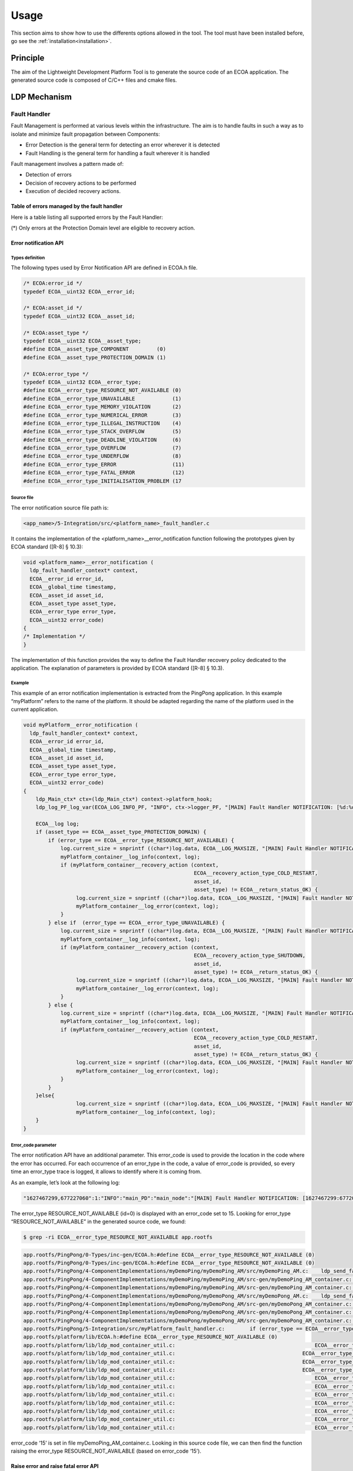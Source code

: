 .. Copyright 2023 Dassault Aviation
.. MIT License (see LICENSE.txt)

.. _usage:

*****
Usage
*****

This section aims to show how to use the differents options allowed in the tool. The tool must have been installed before, go see the
:ref:`installation<installation>`.

Principle
#########

The aim of the Lightweight Development Platform Tool is to generate the source code of an ECOA application.
The generated source code is composed of C/C++ files and cmake files.

LDP Mechanism
#############

Fault Handler
*************

Fault Management is performed at various levels within the infrastructure. The aim is to handle faults in such a way as to isolate and minimize fault propagation between Components:

* Error Detection is the general term for detecting an error wherever it is detected
* Fault Handling is the general term for handling a fault wherever it is handled

Fault management involves a pattern made of:

* Detection of errors
* Decision of recovery actions to be performed
* Execution of decided recovery actions.

Table of errors managed by the fault handler
============================================

Here is a table listing all supported errors by the Fault Handler:

.. image:: fault-handler-errors.png
  :width: 800
  :alt: Fault Handler errors

(*) Only errors at the Protection Domain level are eligible to recovery action.

Error notification API
======================

Types definition
----------------

The following types used by Error Notification API are defined in ECOA.h file.

.. code-block:: c

    /* ECOA:error_id */
    typedef ECOA__uint32 ECOA__error_id;

    /* ECOA:asset_id */
    typedef ECOA__uint32 ECOA__asset_id;

    /* ECOA:asset_type */
    typedef ECOA__uint32 ECOA__asset_type;
    #define ECOA__asset_type_COMPONENT         (0)
    #define ECOA__asset_type_PROTECTION_DOMAIN (1)

    /* ECOA:error_type */
    typedef ECOA__uint32 ECOA__error_type;
    #define ECOA__error_type_RESOURCE_NOT_AVAILABLE (0)
    #define ECOA__error_type_UNAVAILABLE            (1)
    #define ECOA__error_type_MEMORY_VIOLATION       (2)
    #define ECOA__error_type_NUMERICAL_ERROR        (3)
    #define ECOA__error_type_ILLEGAL_INSTRUCTION    (4)
    #define ECOA__error_type_STACK_OVERFLOW         (5)
    #define ECOA__error_type_DEADLINE_VIOLATION     (6)
    #define ECOA__error_type_OVERFLOW               (7)
    #define ECOA__error_type_UNDERFLOW              (8)
    #define ECOA__error_type_ERROR                  (11)
    #define ECOA__error_type_FATAL_ERROR            (12)
    #define ECOA__error_type_INITIALISATION_PROBLEM (17

Source file
-----------

The error notification source file path is:

.. code-block:: bash

    <app_name>/5-Integration/src/<platform_name>_fault_handler.c

It contains the implementation of the <platform_name>__error_notification function following the prototypes given by ECOA standard ([R-8] § 10.3):

.. code-block:: c

    void <platform_name>__error_notification (
      ldp_fault_handler_context* context,
      ECOA__error_id error_id,
      ECOA__global_time timestamp,
      ECOA__asset_id asset_id,
      ECOA__asset_type asset_type,
      ECOA__error_type error_type,
      ECOA__uint32 error_code)
    {
    /* Implementation */
    }

The implementation of this function provides the way to define the Fault Handler recovery policy dedicated to the application.
The explanation of parameters is provided by ECOA standard ([R-8] § 10.3).

Example
-------

This example of an error notification implementation is extracted from the PingPong application.
In this example “myPlatform” refers to the name of the platform. It should be adapted regarding the name of the platform used in the current application.

.. code-block:: c

    void myPlatform__error_notification (
      ldp_fault_handler_context* context,
      ECOA__error_id error_id,
      ECOA__global_time timestamp,
      ECOA__asset_id asset_id,
      ECOA__asset_type asset_type,
      ECOA__error_type error_type,
      ECOA__uint32 error_code)
    {
        ldp_Main_ctx* ctx=(ldp_Main_ctx*) context->platform_hook;
        ldp_log_PF_log_var(ECOA_LOG_INFO_PF, "INFO", ctx->logger_PF, "[MAIN] Fault Handler NOTIFICATION: [%d:%d] error_id=%d asset_id=%d asset_type=%d error_type=%d error_code=%d", timestamp.seconds, timestamp.nanoseconds,error_id, asset_id, asset_type, error_type, error_code);

        ECOA__log log;
        if (asset_type == ECOA__asset_type_PROTECTION_DOMAIN) {
            if (error_type == ECOA__error_type_RESOURCE_NOT_AVAILABLE) {
                log.current_size = snprintf ((char*)log.data, ECOA__LOG_MAXSIZE, "[MAIN] Fault Handler NOTIFICATION: RESOURCE_NOT_AVAILABLE error received for PD=%d ...", asset_id);
                myPlatform_container__log_info(context, log);
                if (myPlatform_container__recovery_action (context,
                                                           ECOA__recovery_action_type_COLD_RESTART,
                                                           asset_id,
                                                           asset_type) != ECOA__return_status_OK) {
                     log.current_size = snprintf ((char*)log.data, ECOA__LOG_MAXSIZE, "[MAIN] Fault Handler NOTIFICATION: failed to restart PD=%d ...", asset_id);
                     myPlatform_container__log_error(context, log);
                }
            } else if  (error_type == ECOA__error_type_UNAVAILABLE) {
                log.current_size = snprintf ((char*)log.data, ECOA__LOG_MAXSIZE, "[MAIN] Fault Handler NOTIFICATION: UNAVAILABLE error received for PD=%d ...", asset_id);
                myPlatform_container__log_info(context, log);
                if (myPlatform_container__recovery_action (context,
                                                           ECOA__recovery_action_type_SHUTDOWN,
                                                           asset_id,
                                                           asset_type) != ECOA__return_status_OK) {
                     log.current_size = snprintf ((char*)log.data, ECOA__LOG_MAXSIZE, "[MAIN] Fault Handler NOTIFICATION: failed to shutdown PD=%d ...", asset_id);
                     myPlatform_container__log_error(context, log);
                }
            } else {
                log.current_size = snprintf ((char*)log.data, ECOA__LOG_MAXSIZE, "[MAIN] Fault Handler NOTIFICATION: signal error received for PD=%d ...", asset_id);
                myPlatform_container__log_info(context, log);
                if (myPlatform_container__recovery_action (context,
                                                           ECOA__recovery_action_type_COLD_RESTART,
                                                           asset_id,
                                                           asset_type) != ECOA__return_status_OK) {
                     log.current_size = snprintf ((char*)log.data, ECOA__LOG_MAXSIZE, "[MAIN] Fault Handler NOTIFICATION: failed to restart  PD=%d ...", asset_id);
                     myPlatform_container__log_error(context, log);
                }
            }
        }else{
                     log.current_size = snprintf ((char*)log.data, ECOA__LOG_MAXSIZE, "[MAIN] Fault Handler NOTIFICATION: error '%d' received for MOD_ID=%d ...", error_type, asset_id);
                     myPlatform_container__log_info(context, log);
        }
    }

Error_code parameter
--------------------

The error notification API have an additional parameter. This error_code is used to provide the location in the code where the error has occurred.
For each occurrence of an error_type in the code, a value of error_code is provided, so every time an error_type trace is logged, it allows to identify where it is coming from.

As an example, let’s look at the following log:

.. code-block:: bash

    "1627467299,677227060":1:"INFO":"main_PD":"main_node":"[MAIN] Fault Handler NOTIFICATION: [1627467299:677207363] error_id=0 asset_id=2 asset_type=0 error_type=0 error_code=15"

The error_type RESOURCE_NOT_AVAILABLE (id=0) is displayed with an error_code set to 15.
Looking for error_type “RESOURCE_NOT_AVAILABLE” in the generated source code, we found:

.. code-block:: bash

    $ grep -ri ECOA__error_type_RESOURCE_NOT_AVAILABLE app.rootfs

.. code-block:: bash

    app.rootfs/PingPong/0-Types/inc-gen/ECOA.h:#define ECOA__error_type_RESOURCE_NOT_AVAILABLE (0)
    app.rootfs/PingPong/0-Types/inc-gen/ECOA.h:#define ECOA__error_type_RESOURCE_NOT_AVAILABLE (0)
    app.rootfs/PingPong/4-ComponentImplementations/myDemoPing/myDemoPing_AM/src/myDemoPing_AM.c:    ldp_send_fault_error_to_father(demoPing_ctx, getpid(), ECOA__asset_type_PROTECTION_DOMAIN, ECOA__error_type_RESOURCE_NOT_AVAILABLE, 0);
    app.rootfs/PingPong/4-ComponentImplementations/myDemoPing/myDemoPing_AM/src-gen/myDemoPing_AM_container.c:                                    ECOA__error_type_RESOURCE_NOT_AVAILABLE, 15);
    app.rootfs/PingPong/4-ComponentImplementations/myDemoPing/myDemoPing_AM/src-gen/myDemoPing_AM_container.c:                                    ECOA__error_type_RESOURCE_NOT_AVAILABLE, 16);
    app.rootfs/PingPong/4-ComponentImplementations/myDemoPong/myDemoPong_AM/src/myDemoPong_AM.c:    ldp_send_fault_error_to_father(demoPong_ctx, getpid(), ECOA__asset_type_PROTECTION_DOMAIN, ECOA__error_type_RESOURCE_NOT_AVAILABLE, 0);
    app.rootfs/PingPong/4-ComponentImplementations/myDemoPong/myDemoPong_AM/src-gen/myDemoPong_AM_container.c:                                    ECOA__error_type_RESOURCE_NOT_AVAILABLE, 12);
    app.rootfs/PingPong/4-ComponentImplementations/myDemoPong/myDemoPong_AM/src-gen/myDemoPong_AM_container.c:                                    ECOA__error_type_RESOURCE_NOT_AVAILABLE, 13);
    app.rootfs/PingPong/4-ComponentImplementations/myDemoPong/myDemoPong_AM/src-gen/myDemoPong_AM_container.c:                                    ECOA__error_type_RESOURCE_NOT_AVAILABLE, 14);
    app.rootfs/PingPong/5-Integration/src/myPlatform_fault_handler.c:        if (error_type == ECOA__error_type_RESOURCE_NOT_AVAILABLE) {
    app.rootfs/platform/lib/ECOA.h:#define ECOA__error_type_RESOURCE_NOT_AVAILABLE (0)
    app.rootfs/platform/lib/ldp_mod_container_util.c:                                             ECOA__error_type_RESOURCE_NOT_AVAILABLE, 1);
    app.rootfs/platform/lib/ldp_mod_container_util.c:                                         ECOA__error_type_RESOURCE_NOT_AVAILABLE, 2);
    app.rootfs/platform/lib/ldp_mod_container_util.c:                                         ECOA__error_type_RESOURCE_NOT_AVAILABLE, 3);
    app.rootfs/platform/lib/ldp_mod_container_util.c:                                         ECOA__error_type_RESOURCE_NOT_AVAILABLE, 4);
    app.rootfs/platform/lib/ldp_mod_container_util.c:                                             ECOA__error_type_RESOURCE_NOT_AVAILABLE, 5);
    app.rootfs/platform/lib/ldp_mod_container_util.c:                                             ECOA__error_type_RESOURCE_NOT_AVAILABLE, 6);
    app.rootfs/platform/lib/ldp_mod_container_util.c:                                             ECOA__error_type_RESOURCE_NOT_AVAILABLE, 7);
    app.rootfs/platform/lib/ldp_mod_container_util.c:                                             ECOA__error_type_RESOURCE_NOT_AVAILABLE, 8);
    app.rootfs/platform/lib/ldp_mod_container_util.c:                                             ECOA__error_type_RESOURCE_NOT_AVAILABLE, 9);
    app.rootfs/platform/lib/ldp_mod_container_util.c:                                             ECOA__error_type_RESOURCE_NOT_AVAILABLE, 10);
    app.rootfs/platform/lib/ldp_mod_container_util.c:                                             ECOA__error_type_RESOURCE_NOT_AVAILABLE, 11);

error_code ‘15’ is set in file myDemoPing_AM_container.c.
Looking in this source code file, we can then find the function raising the error_type RESOURCE_NOT_AVAILABLE (based on error_code ‘15’).

Raise error and raise fatal error API
=====================================

These API are described by ECOA standard ([SPEC_ECOA_PART4] § 11.3).

It allows to raise error to the fault handler from the application.

Raise_Error
-----------

The following is a prototype definition for the operation:

.. code-block:: c

    void <module_impl_name>_container:raise_error(<context>,const ECOA:log log, ECOA:error_code error_code);

Raise_Fatal_Error
-----------------

The following is a prototype definition for the operation:

.. code-block:: c

    void <module_impl_name>_container:raise_fatal_error(<context>,const ECOA:log log, ECOA:error_code error_code);

The “module_impl_name” is the name of the module’s implementation.
The context is the module’s context.

Multi-nodes
***********

Activating multi-nodes
======================

The activation of multi-nodes is done by specifying different computing nodes for protection domains deployment. This is achieved by modifying the xx.deployment.xml in 5-Integration folder.

**demo.deployment.xml file example:**

.. code-block:: xml

    <deployment finalAssembly="demo" logicalSystem="logical_system"
    xmlns="http://www.ecoa.technology/deployment-2.0">

      <protectionDomain name="Ping_PD">
        <executeOn computingNode="machine0" computingPlatform="myPlatform"/>
        <deployedModuleInstance componentName="demoPing" moduleInstanceName="myDemoPing_AM_I"modulePriority="30"/>
        <deployedTriggerInstance componentName="demoPing" triggerInstanceName="Heart_Beat" triggerPriority="10"/>
      </protectionDomain>

      <protectionDomain name="Pong_PD">
        <executeOn computingNode="machine1" computingPlatform="myPlatform"/>
        <deployedModuleInstance componentName="demoPong" moduleInstanceName="myDemoPong_AM_I" modulePriority="30"/>
      </protectionDomain>

      <platformConfiguration computingPlatform="myPlatform" faultHandlerNotificationMaxNumber="8" />

    </deployment>

The nodes_deployment.xml
========================

When activating the multi-nodes, a nodes_deployment.xml file is required in 5-Integration folder. This file is used to associate the ip addresses with the computing nodes where the protection domains are running on.

The following nodes_deployment.xml file allows to set ip addresses for machine0 and machine1.

.. code-block:: xml

    <nodesDeployment>
        <logicalComputingNode id=”main” ipAddress=”10.0.1.3”/>
        <logicalComputingNode id=”machine0” ipAddress=”10.0.1.4”/>
        <logicalComputingNode id=”machine1” ipAddress=”10.0.1.3”/>
      </components>
    </nodesDeployment>

The multi-node.py file
======================

When activating multi-nodes LDP generate a file named multi-nodes.py, this file is used to launch the ECOA platform in multi-nodes instead launching directly the “platform” binary.

.. code-block:: bash

    $ ./multi-nodes.py

The file multi-nodes.py optionally allows the deployment of binaries and dependencies on the computing nodes before running the ECOA platform (using “–d” switch).

.. code-block:: bash

    $ ./multi-nodes.py –d $ECOA_DEPS_DIR

local.cmake Mechanism
*********************

A module could use an external library by adding a cmake file in the component implementation directory. This cmake file extension is used by the main cmake.

For every component implementation, a static library is created. It is name “lib_#ComponentName#”.

To add an external library to a component implementation, create a file named “local.cmake” in the directory  “4-ComponentImplementation/#ComponentName#”.
Then write the following lines in “local.cmake” file:

    * include_directories(${CMAKE_CURRENT_LIST_DIR}/#relative_lib_path#/include/)
    * target_sources(lib_#ComponentName# PRIVATE ${CMAKE_CURRENT_LIST_DIR}/#relative_lib_path#/src/\*.c)

Basic run
#########

To run the LDP tool:

.. code-block:: bash

    ecoa-ldp -k <checker> -p <path/to/the/ecoa/project/file>

Given paths can be absolute or relative (from the current directory where the user run the tool).

Example
*******

Project PingPong content:
::

  PingPong
  +-- 0-Types
    +-- ECOA.h
    +-- ECOA.hpp
    +-- pingpong.types.xml
  +-- 1-Services
    +-- svc_PingPong.interface.xml
  +-- 2-ComponentDefinitions
    +-- Ping
      +-- Ping.componentType
      +-- Required-svc_Integer.interface.qos.xml
      +-- Required-svc_PingPong.interface.qos.xml
    +-- Pong
      +-- Pong.componentType
      +-- Required-svc_PingPong.interface.qos.xml
  +-- 3-InitialAssembly
      +-- demo.composite
  +-- 4-ComponentImplementations
    +-- Ping
      +-- myDemoPing.impl.xml
    +-- Pong
      +-- myDemoPong.impl.xml
  +-- 5-Integration
    +-- demo.impl.composite
    +-- deployment.xml
    +-- logical_system.xml
  +-- PingPong.project.xml

In PingPong.project.xml, a relative path in <outputDirectory> is given : "6-Output".

.. code-block:: bash

    ecoa-ldp -k ecoa-exvt -p PingPong/PingPong.project.xml

At the end of the command, the tool display the status of the platform generation.
::

    INFO    |=============== OUTPUT DIRECTORY
    INFO    | == Set Output directory
    INFO    |parsing file: PingPong/PingPong.project.xml
    INFO    |=============== Completed


    INFO    |=============== PARSER
    INFO    |parsing file: PingPong/PingPong.project.xml
    INFO    | == Parse libraries
    INFO    |parsing file: PingPong/0-Types/pingpong.types.xml
    INFO    |Library Name: ECOA 0 18
    INFO    |Library Name: pingpong 1 6
    INFO    | == Parse service definitions
    INFO    |parsing file: PingPong/1-Services/svc_Integer.interface.xml
    INFO    |parsing file: PingPong/1-Services/svc_PingPong.interface.xml
    INFO    | == Parse component types in
    INFO    |parsing file: PingPong/2-ComponentDefinitions/Ping/Ping.componentType
    INFO    |parsing file: PingPong/2-ComponentDefinitions/Pong/Pong.componentType
    INFO    | == Parse component implementations
    INFO    |parsing file: PingPong/4-ComponentImplementations/myDemoPing/myDemoPing.impl.xml
    INFO    |parsing file: PingPong/4-ComponentImplementations/myDemoPong/myDemoPong.impl.xml
    INFO    | == Parse binary descriptions
    INFO    | == Parse Initial Assembly files
    INFO    |parsing file: PingPong/3-InitialAssembly/demo.composite
    INFO    | == Parse Final Assembly composite files
    INFO    |parsing file: PingPong/5-Integration/demo.impl.composite
    INFO    | == Parse logical system
    INFO    |parsing file: PingPong/5-Integration/cs1.logical-system.xml
    INFO    | == Parse deployment files
    INFO    |parsing file: PingPong/5-Integration/demo.deployment.xml
    INFO    | == Check final assembly 'demo'
    INFO    | == Check component-component_type-component_implementation consistency
    INFO    | == Check wire mapping of logical system 'cs1'
    INFO    | == Parse cross platforms view
    INFO    |No cross platforms view
    INFO    | == Parse EUIDs
    INFO    |=============== Completed


    INFO    |=============== BUILD MODEL
    INFO    |[Ping_PD], reduce number of repository by 0
    INFO    |[Pong_PD], reduce number of repository by 0
    INFO    |=============== Completed


    End with :
     - 0 critcal messages
     - 0 error messages
     - 0 warning messages

    INFO    |=============== GENERATE platform myPlatform
    INFO    |File info route
    INFO    | == Generate libraries
    INFO    | == Generate all modules
    INFO    | # Generate module implementation in component implementation myDemoPing
    INFO    |    mod: myDemoPing_AM, type: myDemoPing_AM_t, language: C
    INFO    |    Module implementation already exists for myDemoPing_AM
    INFO    | # Generate module implementation in component implementation myDemoPong
    INFO    |    mod: myDemoPong_AM, type: myDemoPong_AM_t, language: C
    INFO    |    Module implementation already exists for myDemoPong_AM
    INFO    | == Generate platform
    INFO    | == Generate all module routers
    INFO    | # Generate component implementation myDemoPing for components ['demoPing']
    INFO    | # Generate component implementation myDemoPong for components ['demoPong']
    INFO    | == Generate protection domains
    INFO    | # Generate C file for PD Ping_PD
    INFO    | # Generate C file for PD Pong_PD
    INFO    |=============== Completed


    INFO    |compare pattern file not found for library ECOA
    INFO    |init pattern file not found for library ECOA
    INFO    |compare pattern file not found for library pingpong
    INFO    |init pattern file not found for library pingpong
    End with :
     - 0 critcal messages
     - 0 error messages
     - 0 warning messages

Options
#######

Help
****

To display the ECOA version used and the different available options for the tool:

.. code-block:: bash

    ecoa-ldp -h

.. csv-table::
    :name: Help flags
    :header: "Flag", "Description"
    :widths: auto
    :delim: :
    :align: center
    :width: 66%

    "-h, --help":"Displays the optional parameters and the ECOA version of the tool."

Example
=======

Use the command :

.. code-block:: bash

    ecoa-ldp --help

The help option displays the different options and the ECOA version used:

::

    usage: ecoa-ldp [-h] -p PROJECT -k CHECKER [-o OUTPUT] [-f] [-g] [-c] [-v {0,1,2,3,4}] [-u {0,1,2,3,4,5,6,7,8,9}]

    Generate ECOA modules. this program generate an LDP ECOA platform described by the project file. ECOA standard version : 6

    optional arguments:
      -h, --help            show this help message and exit
      -p PROJECT, --project PROJECT
                            Path to the ECOA project file
      -k CHECKER, --checker CHECKER
                            Path to the ECOA XML Validation Tool
      -o OUTPUT, --output OUTPUT
                            Path to the output directory (supersedes the project <outputDirectory/> field)
      -f, --force           Overwrite the existing elements
      -g, --debug           Compile with debug informations
      -c, --coverage        Compile with coverage informations
      -v {0,1,2,3,4}, --verbose {0,1,2,3,4}
                            Verbosity level: 0 = Critical, 4 = Debug
      -u {0,1,2,3,4,5,6,7,8,9}, --userid {0,1,2,3,4,5,6,7,8,9}
                            User index for multiple instances

Project
***************

The project option is **mandatory** and allows the tool to run a desire xml project.

.. code-block:: bash

    ecoa-ldp -k <checker> -p <path/to/the/ecoa/project/file>

.. csv-table::
    :name: Project flag
    :header: "Flag", "Description"
    :widths: auto
    :delim: :
    :align: center
    :width: 66%

    "-p, --project":"The path to the ECOA project file."

Checker
*******

The checker option is **mandatory** and is an external tools that verifies if the xml project given in the input project flag is valid.
It returns 0 if the xml files are valid.

.. code-block:: bash

    ecoa-egenplatform  -k <checker> -p <path/to/the/ecoa/project/file>

.. csv-table::
    :name: Checker flag
    :header: "Flag", "Description"
    :widths: auto
    :delim: :
    :align: center
    :width: 66%

    "-k, --checker":"Check the validity of ECOA XML files."

Example
=======

Project ECOA content:
::

  PingPong
  +-- 0-Types
  +-- 1-Services
  +-- 2-ComponentDefinitions
  +-- 3-InitialAssembly
  +-- 4-ComponentImplementations
  +-- 5-Integration
  +-- PingPong.project.xml

In PingPong.project.xml, a relative path in <outputDirectory> is given : "6-Output".

.. code-block:: bash

    ecoa-ldp -k ecoa-exvt -p PingPong/PingPong.project.xml

At the end of the command, the tool display the status of the platform generation.
::

    INFO    |=============== OUTPUT DIRECTORY
    INFO    | == Set Output directory
    INFO    |parsing file: PingPong/PingPong.project.xml
    INFO    |=============== Completed


    INFO    |=============== PARSER
    INFO    |parsing file: PingPong/PingPong.project.xml
    INFO    | == Parse libraries
    INFO    |parsing file: PingPong/0-Types/pingpong.types.xml
    INFO    |Library Name: ECOA 0 18
    INFO    |Library Name: pingpong 1 6
    INFO    | == Parse service definitions
    INFO    |parsing file: PingPong/1-Services/svc_Integer.interface.xml
    INFO    |parsing file: PingPong/1-Services/svc_PingPong.interface.xml
    INFO    | == Parse component types in
    INFO    |parsing file: PingPong/2-ComponentDefinitions/Ping/Ping.componentType
    INFO    |parsing file: PingPong/2-ComponentDefinitions/Pong/Pong.componentType
    INFO    | == Parse component implementations
    INFO    |parsing file: PingPong/4-ComponentImplementations/myDemoPing/myDemoPing.impl.xml
    INFO    |parsing file: PingPong/4-ComponentImplementations/myDemoPong/myDemoPong.impl.xml
    INFO    | == Parse binary descriptions
    INFO    | == Parse Initial Assembly files
    INFO    |parsing file: PingPong/3-InitialAssembly/demo.composite
    INFO    | == Parse Final Assembly composite files
    INFO    |parsing file: PingPong/5-Integration/demo.impl.composite
    INFO    | == Parse logical system
    INFO    |parsing file: PingPong/5-Integration/cs1.logical-system.xml
    INFO    | == Parse deployment files
    INFO    |parsing file: PingPong/5-Integration/demo.deployment.xml
    INFO    | == Check final assembly 'demo'
    INFO    | == Check component-component_type-component_implementation consistency
    INFO    | == Check wire mapping of logical system 'cs1'
    INFO    | == Parse cross platforms view
    INFO    |No cross platforms view
    INFO    | == Parse EUIDs
    INFO    |=============== Completed


    INFO    |=============== BUILD MODEL
    INFO    |[Ping_PD], reduce number of repository by 0
    INFO    |[Pong_PD], reduce number of repository by 0
    INFO    |=============== Completed


    End with :
     - 0 critcal messages
     - 0 error messages
     - 0 warning messages

    INFO    |=============== GENERATE platform myPlatform
    INFO    |File info route
    INFO    | == Generate libraries
    INFO    | == Generate all modules
    INFO    | # Generate module implementation in component implementation myDemoPing
    INFO    |    mod: myDemoPing_AM, type: myDemoPing_AM_t, language: C
    INFO    |    Module implementation already exists for myDemoPing_AM
    INFO    | # Generate module implementation in component implementation myDemoPong
    INFO    |    mod: myDemoPong_AM, type: myDemoPong_AM_t, language: C
    INFO    |    Module implementation already exists for myDemoPong_AM
    INFO    | == Generate platform
    INFO    | == Generate all module routers
    INFO    | # Generate component implementation myDemoPing for components ['demoPing']
    INFO    | # Generate component implementation myDemoPong for components ['demoPong']
    INFO    | == Generate protection domains
    INFO    | # Generate C file for PD Ping_PD
    INFO    | # Generate C file for PD Pong_PD
    INFO    |=============== Completed


    INFO    |compare pattern file not found for library ECOA
    INFO    |init pattern file not found for library ECOA
    INFO    |compare pattern file not found for library pingpong
    INFO    |init pattern file not found for library pingpong
    End with :
     - 0 critcal messages
     - 0 error messages
     - 0 warning messages

In the end, the platform files are generated in the ECOA project directories.

::

  PingPong
  +-- 0-Types
    +-- inc
    +-- inc-gen
    +-- src-gen
    +-- test
  +-- 4-ComponentImplementations/myDemoPing/myDemoPing_AM
    +-- inc-gen
    +-- src-gen
    +-- test
  +-- 4-ComponentImplementations/myDemoPong/myDemoPong_AM
    +-- inc-gen
    +-- src-gen
    +-- test
  +-- 5-Integration
    +-- inc
    +-- inc-gen
    +-- src-gen
    +-- PingPong.ids.xml
  +-- 6-Output

Debug
*****

The debug option indicates to compilation with debug informations.

.. code-block:: bash

    ecoa-egenplatform  -k <checker> -p <path/to/the/ecoa/project/file>

.. csv-table::
    :name: Debug flag
    :header: "Flag", "Description"
    :widths: auto
    :delim: :
    :align: center
    :width: 66%

    "-d, --debug":"Compile with debug informations"

Coverage
********

The debug option indicates to compilation with coverage informations.

.. code-block:: bash

    ecoa-egenplatform  -k <checker> -p <path/to/the/ecoa/project/file>

.. csv-table::
    :name: Coverage flag
    :header: "Flag", "Description"
    :widths: auto
    :delim: :
    :align: center
    :width: 66%

    "-c, --coverage":"Compile with coverage informations"

Output
******

The output option allows to choose where to generate the platform files even if the path does not exist.

.. warning::
    An output is mandatory when running the tool. It must be given either in the xml projet with the xml tag <OutputDirectory>
    or with the -o (--output) flag. Be carefull, the -o flag superseeds the xml <OutputDirectory> if the two are given.
    The given path, either it is with the -o output flag or in the xml tag <OutputDirectory>, can be absolute or relative
    (files are generated from where the tool is run).

.. code-block:: bash

    ecoa-egenplatform  -k <checker> -p <path/to/the/ecoa/project/file> -o <path/where/to/put/generated/files>

.. csv-table::
    :name: Output flags
    :header: "Flag", "Description"
    :widths: auto
    :delim: :
    :align: center
    :width: 66%

    "-o, --output":"Path where the files will be generated."

Example
=======

Project ECOA content:
::

  PingPong
  +-- 0-Types
  +-- 1-Services
  +-- 2-ComponentDefinitions
  +-- 3-InitialAssembly
  +-- 4-ComponentImplementations
  +-- 5-Integration
  +-- PingPong.project.xml

In PingPong.project.xml, a relative path in <outputDirectory> is given : "6-Output".

.. code-block:: bash

    ecoa-ldp -k ecoa-exvt -p PingPong/PingPong.project.xml -o ../PingPong-output

At the end of the command, the tool display the status of the platform generation.
::

    INFO    |=============== OUTPUT DIRECTORY
    INFO    | == Set Output directory
    INFO    |parsing file: PingPong/PingPong.project.xml
    INFO    |=============== Completed


    INFO    |=============== PARSER
    INFO    |parsing file: PingPong/PingPong.project.xml
    INFO    | == Parse libraries
    INFO    |parsing file: PingPong/0-Types/pingpong.types.xml
    INFO    |Library Name: ECOA 0 18
    INFO    |Library Name: pingpong 1 6
    INFO    | == Parse service definitions
    INFO    |parsing file: PingPong/1-Services/svc_PingPong.interface.xml
    INFO    |parsing file: PingPong/1-Services/svc_Integer.interface.xml
    INFO    | == Parse component types in
    INFO    |parsing file: PingPong/2-ComponentDefinitions/Ping/Ping.componentType
    INFO    |parsing file: PingPong/2-ComponentDefinitions/Pong/Pong.componentType
    INFO    | == Parse component implementations
    INFO    |parsing file: PingPong/4-ComponentImplementations/myDemoPing/myDemoPing.impl.xml
    INFO    |parsing file: PingPong/4-ComponentImplementations/myDemoPong/myDemoPong.impl.xml
    INFO    | == Parse binary descriptions
    INFO    | == Parse Initial Assembly files
    INFO    |parsing file: PingPong/3-InitialAssembly/demo.composite
    INFO    | == Parse Final Assembly composite files
    INFO    |parsing file: PingPong/5-Integration/demo.impl.composite
    INFO    | == Parse logical system
    INFO    |parsing file: PingPong/5-Integration/cs1.logical-system.xml
    INFO    | == Parse deployment files
    INFO    |parsing file: PingPong/5-Integration/demo.deployment.xml
    INFO    | == Check final assembly 'demo'
    INFO    | == Check component-component_type-component_implementation consistency
    INFO    | == Check wire mapping of logical system 'cs1'
    INFO    | == Parse cross platforms view
    INFO    |No cross platforms view
    INFO    | == Parse EUIDs
    INFO    |=============== Completed


    INFO    |=============== BUILD MODEL
    INFO    |[Ping_PD], reduce number of repository by 0
    INFO    |[Pong_PD], reduce number of repository by 0
    INFO    |=============== Completed


    End with :
     - 0 critcal messages
     - 0 error messages
     - 0 warning messages

    INFO    |=============== GENERATE platform myPlatform
    INFO    |File info route
    INFO    | == Generate libraries
    INFO    | == Generate all modules
    INFO    | # Generate module implementation in component implementation myDemoPing
    INFO    |    mod: myDemoPing_AM, type: myDemoPing_AM_t, language: C
    INFO    |    Module implementation already exists for myDemoPing_AM
    INFO    | # Generate module implementation in component implementation myDemoPong
    INFO    |    mod: myDemoPong_AM, type: myDemoPong_AM_t, language: C
    INFO    |    Module implementation already exists for myDemoPong_AM
    INFO    | == Generate platform
    INFO    | == Generate all module routers
    INFO    | # Generate component implementation myDemoPing for components ['demoPing']
    INFO    | # Generate component implementation myDemoPong for components ['demoPong']
    INFO    | == Generate protection domains
    INFO    | # Generate C file for PD Ping_PD
    INFO    | # Generate C file for PD Pong_PD
    INFO    |=============== Completed


    INFO    |compare pattern file not found for library ECOA
    INFO    |init pattern file not found for library ECOA
    INFO    |compare pattern file not found for library pingpong
    INFO    |init pattern file not found for library pingpong
    End with :
     - 0 critcal messages
     - 0 error messages
     - 0 warning messages

In the end, the platform files are generated in the PingPong-output directory.

::

  PingPong
  +-- 0-Types
    +-- inc
    +-- inc-gen
    +-- src-gen
    +-- test
  +-- 4-ComponentImplementations/myDemoPing/myDemoPing_AM
    +-- inc-gen
    +-- src-gen
    +-- test
  +-- 4-ComponentImplementations/myDemoPong/myDemoPong_AM
    +-- inc-gen
    +-- src-gen
    +-- test
  +-- 5-Integration
    +-- inc
    +-- inc-gen
    +-- src-gen
    +-- PingPong.ids.xml
  PingPong-Output

Force
*****

The force option allows to overwrite already generated files.

.. code-block:: bash

    ecoa-egenplatform  -k <checker> -p <path/to/the/ecoa/project/file> -f

.. csv-table::
    :name: Force flags
    :header: "Flag", "Description"
    :widths: auto
    :delim: :
    :align: center
    :width: 66%

    "-f, --force":"Overwrite the existing elements."

Example
=======

Project ECOA content:
::

  PingPong
  +-- 0-Types
  +-- 1-Services
  +-- 2-ComponentDefinitions
  +-- 3-InitialAssembly
  +-- 4-ComponentImplementations
  +-- 5-Integration
  +-- PingPong.project.xml

In PingPong.project.xml, the <outputDirectory> is "Output".

.. code-block:: bash

    ecoa-ldp -k ecoa-exvt -p PingPong/PingPong.project.xml -f

At the end of the command, the tool display the status of the platform generation and the platform files will be overwritten.
::

    INFO    |=============== OUTPUT DIRECTORY
    INFO    | == Set Output directory
    INFO    |parsing file: PingPong/PingPong.project.xml
    INFO    |=============== Completed


    INFO    |=============== PARSER
    INFO    |parsing file: PingPong/PingPong.project.xml
    INFO    | == Parse libraries
    INFO    |parsing file: PingPong/0-Types/pingpong.types.xml
    INFO    |Library Name: ECOA 0 18
    INFO    |Library Name: pingpong 1 6
    INFO    | == Parse service definitions
    INFO    |parsing file: PingPong/1-Services/svc_PingPong.interface.xml
    INFO    |parsing file: PingPong/1-Services/svc_Integer.interface.xml
    INFO    | == Parse component types in
    INFO    |parsing file: PingPong/2-ComponentDefinitions/Ping/Ping.componentType
    INFO    |parsing file: PingPong/2-ComponentDefinitions/Pong/Pong.componentType
    INFO    | == Parse component implementations
    INFO    |parsing file: PingPong/4-ComponentImplementations/myDemoPing/myDemoPing.impl.xml
    INFO    |parsing file: PingPong/4-ComponentImplementations/myDemoPong/myDemoPong.impl.xml
    INFO    | == Parse binary descriptions
    INFO    | == Parse Initial Assembly files
    INFO    |parsing file: PingPong/3-InitialAssembly/demo.composite
    INFO    | == Parse Final Assembly composite files
    INFO    |parsing file: PingPong/5-Integration/demo.impl.composite
    INFO    | == Parse logical system
    INFO    |parsing file: PingPong/5-Integration/cs1.logical-system.xml
    INFO    | == Parse deployment files
    INFO    |parsing file: PingPong/5-Integration/demo.deployment.xml
    INFO    | == Check final assembly 'demo'
    INFO    | == Check component-component_type-component_implementation consistency
    INFO    | == Check wire mapping of logical system 'cs1'
    INFO    | == Parse cross platforms view
    INFO    |No cross platforms view
    INFO    | == Parse EUIDs
    INFO    |=============== Completed


    INFO    |=============== BUILD MODEL
    INFO    |[Ping_PD], reduce number of repository by 0
    INFO    |[Pong_PD], reduce number of repository by 0
    INFO    |=============== Completed


    End with :
     - 0 critcal messages
     - 0 error messages
     - 0 warning messages

    INFO    |=============== GENERATE platform myPlatform
    INFO    |File info route
    INFO    | == Generate libraries
    ERROR   |    Erase existing implementation (/home/dev3/tdc/Work/Increment4/TDCIL-344/PingPong/0-Types/inc/pingpong.h)
    ERROR   |    Erase existing implementation (/home/dev3/tdc/Work/Increment4/TDCIL-344/PingPong/0-Types/inc-gen/pingpong_serialization.h)
    ERROR   |    Erase existing implementation (/home/dev3/tdc/Work/Increment4/TDCIL-344/PingPong/0-Types/src-gen/pingpong_serialization.c)
    ERROR   |    Erase existing implementation (/home/dev3/tdc/Work/Increment4/TDCIL-344/PingPong/0-Types/test/serialization_test.mak)
    ERROR   |    Erase existing implementation (/home/dev3/tdc/Work/Increment4/TDCIL-344/PingPong/0-Types/test/serialization_test.c)
    ERROR   |    Erase existing implementation (/home/dev3/tdc/Work/Increment4/TDCIL-344/PingPong/0-Types/test/serialization_test.cpp)
    ERROR   |    Erase existing implementation (/home/dev3/tdc/Work/Increment4/TDCIL-344/PingPong/0-Types/inc/pingpong.hpp)
    INFO    | == Generate all modules
    INFO    | # Generate module implementation in component implementation myDemoPing
    INFO    |    mod: myDemoPing_AM, type: myDemoPing_AM_t, language: C
    INFO    |    Module implementation already exists for myDemoPing_AM
    INFO    |    Erase existing module implementation
    ERROR   |    Erase existing implementation (/home/dev3/tdc/Work/Increment4/TDCIL-344/PingPong/4-ComponentImplementations/myDemoPing/myDemoPing_AM/src/myDemoPing_AM.c)
    ERROR   |    Erase existing implementation (/home/dev3/tdc/Work/Increment4/TDCIL-344/PingPong/4-ComponentImplementations/myDemoPing/myDemoPing_AM/inc/myDemoPing_AM_user_context.h)
    INFO    | # Generate module implementation in component implementation myDemoPong
    INFO    |    mod: myDemoPong_AM, type: myDemoPong_AM_t, language: C
    INFO    |    Module implementation already exists for myDemoPong_AM
    INFO    |    Erase existing module implementation
    ERROR   |    Erase existing implementation (/home/dev3/tdc/Work/Increment4/TDCIL-344/PingPong/4-ComponentImplementations/myDemoPong/myDemoPong_AM/src/myDemoPong_AM.c)
    ERROR   |    Erase existing implementation (/home/dev3/tdc/Work/Increment4/TDCIL-344/PingPong/4-ComponentImplementations/myDemoPong/myDemoPong_AM/inc/myDemoPong_AM_user_context.h)
    INFO    | == Generate platform
    ERROR   |    Erase existing implementation (/home/dev3/tdc/Work/Increment4/TDCIL-344/PingPong/6-Output/platform/main.c)
    ERROR   |    Erase existing implementation (/home/dev3/tdc/Work/Increment4/TDCIL-344/PingPong/6-Output/platform/main_tools.h)
    ERROR   |    Erase existing implementation (/home/dev3/tdc/Work/Increment4/TDCIL-344/PingPong/5-Integration/src-gen/myPlatform_container.c)
    ERROR   |    Erase existing implementation (/home/dev3/tdc/Work/Increment4/TDCIL-344/PingPong/5-Integration/inc-gen/myPlatform_container.h)
    ERROR   |    Erase existing implementation (/home/dev3/tdc/Work/Increment4/TDCIL-344/PingPong/5-Integration/src/myPlatform_fault_handler.c)
    ERROR   |    Erase existing implementation (/home/dev3/tdc/Work/Increment4/TDCIL-344/PingPong/5-Integration/inc/myPlatform_fault_handler.h)
    ERROR   |    Erase existing implementation (/home/dev3/tdc/Work/Increment4/TDCIL-344/PingPong/5-Integration/inc/myPlatform_user_context.h)
    ERROR   |    Erase existing implementation (/home/dev3/tdc/Work/Increment4/TDCIL-344/PingPong/6-Output/platform/../CMakeLists.txt)
    ERROR   |    Erase existing implementation (/home/dev3/tdc/Work/Increment4/TDCIL-344/PingPong/6-Output/platform/CMakeLists.txt)
    ERROR   |    Erase existing implementation (/home/dev3/tdc/Work/Increment4/TDCIL-344/PingPong/6-Output/platform/log_properties/log_Ping_PD.properties)
    ERROR   |    Erase existing implementation (/home/dev3/tdc/Work/Increment4/TDCIL-344/PingPong/6-Output/platform/log_properties/log_Ping_PD_PF.properties)
    ERROR   |    Erase existing implementation (/home/dev3/tdc/Work/Increment4/TDCIL-344/PingPong/6-Output/platform/log_properties/log_Pong_PD.properties)
    ERROR   |    Erase existing implementation (/home/dev3/tdc/Work/Increment4/TDCIL-344/PingPong/6-Output/platform/log_properties/log_Pong_PD_PF.properties)
    ERROR   |    Erase existing implementation (/home/dev3/tdc/Work/Increment4/TDCIL-344/PingPong/6-Output/platform/log_properties/log_main_PF.properties)
    ERROR   |    Erase existing implementation (/home/dev3/tdc/Work/Increment4/TDCIL-344/PingPong/6-Output/platform/route.h)
    INFO    | == Generate all module routers
    INFO    | # Generate component implementation myDemoPing for components ['demoPing']
    ERROR   |    Erase existing implementation (/home/dev3/tdc/Work/Increment4/TDCIL-344/PingPong/6-Output/myDemoPing/component_myDemoPing.h)
    ERROR   |    Erase existing implementation (/home/dev3/tdc/Work/Increment4/TDCIL-344/PingPong/6-Output/myDemoPing/component_myDemoPing.c)
    ERROR   |    Erase existing implementation (/home/dev3/tdc/Work/Increment4/TDCIL-344/PingPong/6-Output/myDemoPing/CMakeLists.txt)
    ERROR   |    Erase existing implementation (/home/dev3/tdc/Work/Increment4/TDCIL-344/PingPong/6-Output/myDemoPing/component_myDemoPing__properties.h)
    INFO    | # Generate component implementation myDemoPong for components ['demoPong']
    ERROR   |    Erase existing implementation (/home/dev3/tdc/Work/Increment4/TDCIL-344/PingPong/6-Output/myDemoPong/component_myDemoPong.h)
    ERROR   |    Erase existing implementation (/home/dev3/tdc/Work/Increment4/TDCIL-344/PingPong/6-Output/myDemoPong/component_myDemoPong.c)
    ERROR   |    Erase existing implementation (/home/dev3/tdc/Work/Increment4/TDCIL-344/PingPong/6-Output/myDemoPong/CMakeLists.txt)
    ERROR   |    Erase existing implementation (/home/dev3/tdc/Work/Increment4/TDCIL-344/PingPong/6-Output/myDemoPong/component_myDemoPong__properties.h)
    INFO    | == Generate protection domains
    INFO    | # Generate C file for PD Ping_PD
    ERROR   |    Erase existing implementation (/home/dev3/tdc/Work/Increment4/TDCIL-344/PingPong/6-Output/platform/PD_Ping_PD.c)
    INFO    | # Generate C file for PD Pong_PD
    ERROR   |    Erase existing implementation (/home/dev3/tdc/Work/Increment4/TDCIL-344/PingPong/6-Output/platform/PD_Pong_PD.c)
    INFO    |=============== Completed


    INFO    |compare pattern file not found for library ECOA
    INFO    |init pattern file not found for library ECOA
    INFO    |compare pattern file not found for library pingpong
    INFO    |init pattern file not found for library pingpong
    ERROR   |    Erase existing implementation (/home/dev3/tdc/Work/Increment4/TDCIL-344/PingPong/0-Types/inc-gen/DAV__ECOA_types_compare.h)
    ERROR   |    Erase existing implementation (/home/dev3/tdc/Work/Increment4/TDCIL-344/PingPong/0-Types/src-gen/DAV__ECOA_types_compare.c)
    ERROR   |    Erase existing implementation (/home/dev3/tdc/Work/Increment4/TDCIL-344/PingPong/0-Types/inc-gen/DAV__pingpong_types_compare.h)
    ERROR   |    Erase existing implementation (/home/dev3/tdc/Work/Increment4/TDCIL-344/PingPong/0-Types/src-gen/DAV__pingpong_types_compare.c)
    ERROR   |    Erase existing implementation (/home/dev3/tdc/Work/Increment4/TDCIL-344/PingPong/0-Types/inc-gen/DAV__ECOA_types_zeroise.h)
    ERROR   |    Erase existing implementation (/home/dev3/tdc/Work/Increment4/TDCIL-344/PingPong/0-Types/src-gen/DAV__ECOA_types_zeroise.c)
    ERROR   |    Erase existing implementation (/home/dev3/tdc/Work/Increment4/TDCIL-344/PingPong/0-Types/inc-gen/DAV__pingpong_types_zeroise.h)
    ERROR   |    Erase existing implementation (/home/dev3/tdc/Work/Increment4/TDCIL-344/PingPong/0-Types/src-gen/DAV__pingpong_types_zeroise.c)
    End with :
     - 0 critcal messages
     - 44 error messages
     - 1 warning messages

In the end, the platform files are overwritten in the ECOA project directories.

::

  PingPong
  +-- 0-Types
    +-- inc
    +-- inc-gen
    +-- src-gen
    +-- test
  +-- 4-ComponentImplementations/myDemoPing/myDemoPing_AM
    +-- inc-gen
    +-- src-gen
    +-- test
  +-- 4-ComponentImplementations/myDemoPong/myDemoPong_AM
    +-- inc-gen
    +-- src-gen
    +-- test
  +-- 5-Integration
    +-- inc
    +-- inc-gen
    +-- src-gen
    +-- PingPong.ids.xml
  +-- 6-Output

Verbose
*******

The verbose option displays more detailled information when the tool is running.

.. code-block:: bash

    ecoa-ldp -k <checker> -p <path/to/the/ecoa/project/file> -v <verbose level>

.. csv-table::
    :name: Verbose flags
    :header: "Flag", "Description"
    :widths: auto
    :delim: :
    :align: center
    :width: 66%

    "-v, --verbose":"Displays informations according to the verbose level during platform generation."

Specific parameters can be combined with -v flag :

.. csv-table::
    :name: Verbose Parameters
    :header: "Parameters", "Description"
    :widths: auto
    :delim: :
    :align: center
    :width: 66%

    "0":"CRITICAL"
    "1":"ERROR"
    "2":"WARNING"
    "3":"INFO"
    "4":"DEBUG"

Example
=======

Project ECOA content:
::

  PingPong
  +-- 0-Types
  +-- 1-Services
  +-- 2-ComponentDefinitions
  +-- 3-InitialAssembly
  +-- 4-ComponentImplementations
  +-- 5-Integration
  +-- PingPong.project.xml

When running the tool with the verbose options, the informations are displayed until DEBUG level.

.. code-block:: bash

    ecoa-ldp -k ecoa-exvt -p PingPong/PingPong.project.xml -v 4

At the end of the command, the tool display the status of the platform generation.

.. code-block:: bash

    INFO    |=============== OUTPUT DIRECTORY
    INFO    | == Set Output directory
    INFO    |parsing file: PingPong/PingPong.project.xml
    INFO    |=============== Completed


    INFO    |=============== PARSER
    INFO    |parsing file: PingPong/PingPong.project.xml
    INFO    | == Parse libraries
    INFO    |parsing file: PingPong/0-Types/pingpong.types.xml
    INFO    |Library Name: ECOA 0 18
    INFO    |Library Name: pingpong 1 6
    INFO    | == Parse service definitions
    INFO    |parsing file: PingPong/1-Services/svc_Integer.interface.xml
    INFO    |parsing file: PingPong/1-Services/svc_PingPong.interface.xml
    INFO    | == Parse component types in
    INFO    |parsing file: PingPong/2-ComponentDefinitions/Ping/Ping.componentType
    INFO    |parsing file: PingPong/2-ComponentDefinitions/Pong/Pong.componentType
    INFO    | == Parse component implementations
    INFO    |parsing file: PingPong/4-ComponentImplementations/myDemoPing/myDemoPing.impl.xml
    INFO    |parsing file: PingPong/4-ComponentImplementations/myDemoPong/myDemoPong.impl.xml
    INFO    | == Parse binary descriptions
    INFO    | == Parse Initial Assembly files
    INFO    |parsing file: PingPong/3-InitialAssembly/demo.composite
    INFO    | == Parse Final Assembly composite files
    INFO    |parsing file: PingPong/5-Integration/demo.impl.composite
    INFO    | == Parse logical system
    INFO    |parsing file: PingPong/5-Integration/cs1.logical-system.xml
    INFO    | == Parse deployment files
    INFO    |parsing file: PingPong/5-Integration/demo.deployment.xml
    INFO    | == Check final assembly 'demo'
    INFO    | == Check component-component_type-component_implementation consistency
    INFO    | == Check wire mapping of logical system 'cs1'
    INFO    | == Parse cross platforms view
    INFO    |No cross platforms view
    INFO    | == Parse EUIDs
    INFO    |=============== Completed


    INFO    |=============== BUILD MODEL
    INFO    |[Ping_PD], reduce number of repository by 0
    INFO    |[Pong_PD], reduce number of repository by 0
    INFO    |=============== Completed


    End with :
     - 0 critcal messages
     - 0 error messages
     - 0 warning messages

    INFO    |=============== GENERATE platform myPlatform
    INFO    |File info route
    INFO    | == Generate libraries
    DEBUG   |    Directory does not existed : /home/dev3/tdc/Work/Increment4/TDCIL-344/PingPong/0-Types/inc
    DEBUG   |    Directory does not existed : /home/dev3/tdc/Work/Increment4/TDCIL-344/PingPong/0-Types/inc-gen
    DEBUG   |    Directory does not existed : /home/dev3/tdc/Work/Increment4/TDCIL-344/PingPong/0-Types/src-gen
    DEBUG   |    Directory does not existed : /home/dev3/tdc/Work/Increment4/TDCIL-344/PingPong/6-Output/platform/../0-Types
    INFO    | == Generate all modules
    INFO    | # Generate module implementation in component implementation myDemoPing
    INFO    |    mod: myDemoPing_AM, type: myDemoPing_AM_t, language: C
    INFO    |    Module implementation already exists for myDemoPing_AM
    DEBUG   |    module C implementation already exists for myDemoPing_AM
    DEBUG   |    A module header user_context already exists for myDemoPing_AM
    INFO    | # Generate module implementation in component implementation myDemoPong
    INFO    |    mod: myDemoPong_AM, type: myDemoPong_AM_t, language: C
    INFO    |    Module implementation already exists for myDemoPong_AM
    DEBUG   |    module C implementation already exists for myDemoPong_AM
    DEBUG   |    A module header user_context already exists for myDemoPong_AM
    INFO    | == Generate platform
    DEBUG   |    A fault handler already exists for myPlatform
    INFO    | == Generate all module routers
    INFO    | # Generate component implementation myDemoPing for components ['demoPing']
    INFO    | # Generate component implementation myDemoPong for components ['demoPong']
    INFO    | == Generate protection domains
    INFO    | # Generate C file for PD Ping_PD
    DEBUG   |    + input operation Counter
    DEBUG   |    + input operation PingPong
    DEBUG   |    - output operation Ping
    DEBUG   |    + input operation Pong
    DEBUG   |    - output operation Integer
    INFO    | # Generate C file for PD Pong_PD
    DEBUG   |    + input operation Counter
    DEBUG   |    + input operation PingPong
    DEBUG   |    + input operation Ping
    DEBUG   |    - output operation Pong
    DEBUG   |    + input operation Integer
    INFO    |=============== Completed


    INFO    |compare pattern file not found for library ECOA
    INFO    |init pattern file not found for library ECOA
    INFO    |compare pattern file not found for library pingpong
    INFO    |init pattern file not found for library pingpong
    DEBUG   |encaps prefix : 'DAV'
    End with :
     - 0 critcal messages
     - 0 error messages
     - 0 warning messages

Userid
******

The userid option set a user index allowing multiple instances execution.

.. code-block:: bash

    ecoa-exvt -p <path/to/the/ecoa/project/file> -u <user id>

.. csv-table::
    :name: Userid flags
    :header: "Flag", "Description"
    :widths: auto
    :delim: :
    :align: center
    :width: 66%

    "-u, --userid":"User index for multiple instances."

Specific parameters can be combined with -u flag :

.. csv-table::
    :name: Userid Parameters
    :header: "Parameters"
    :widths: auto
    :delim: :
    :align: center
    :width: 66%

    "0, 1, 2, 3, 4, 5, 6, 7, 8,9"

Running ECOA C library unit tests
#################################

This section aims to show how to build and run the unit test. The tool must have been installed before, go see the
:ref:`installation<installation>`.

.. warning::
    The ECOA_DEPS_DIR environment variable must be set

Build and run unit tests of ECOA C library files

**Linux**

.. code-block:: bash

    cd ecoa-ldp/centos
    make all
    make run

Running example
###############

This section aims to show how to build and run an example of ECOA application using the tool. The tool must have been installed before, go see the
:ref:`installation<installation>`.

.. warning::
    The ECOA_DEPS_DIR environment variable must be set and docker environment must be available

Build and run the example of an ECOA application (marx_brothers)

**Linux**

.. code-block:: bash

    cd centos
    make all_ecoa
    make run_ecoa

    Or

    cd centos
    make all_ecoa
    cd app.rootfs/6-Output/bin
    ./platform

**Docker**

.. code-block:: bash

    cd centos
    make build_docker
    make run_docker

Docker container can be stopped using

.. code-block:: bash

    docker stop marx_brothers

Running multi-nodes example
###########################

This section aims to show how to build and run a multi-nodes example of ECOA application using the tool. The tool must have been installed before, go see the
:ref:`installation<installation>`.

.. warning::
    The ECOA_DEPS_DIR environment variable must be set

.. note::
    When the multi-nodes is activated a file named multi-nodes.py is generated. This file is used to launch the multi-nodes ECOA application.

    .. code-block:: bash

        usage: multi-nodes.py [-h] [-d DEPS_DIR]

        Runs ECOA platform on multiple nodes.

        optional arguments:
          -h, --help            show this help message and exit
          -d DEPS_DIR, --deps-dir DEPS_DIR
                                Deploy ECOA application and dependencies from directory

Build and run the multi-nodes example of an ECOA application (marx_brothers)

**Linux**

.. code-block:: bash

    cd centos
    make all_ecoa
    cd app.rootfs/marx_brothers/6-Output/bin
    ./multi-nodes.py -d $ECOA_DEPS_DIR

Running cross-platform example
##############################

This section aims to show how to build and run a cross-platform example of ECOA application using the tool. The tool must have been installed before, go see the
:ref:`installation<installation>`.

.. warning::
    The ECOA_DEPS_DIR environment variable must be set and docker environment must be available

Build the PF_reader and PF_writer platform  (test_multiPF_VD).

**Linux**

.. code-block:: bash

    cd centos
    make distclean all_ecoa APPS_DIR=../ecoa-ldp/tests/data ECOA_PROJECT=test_multiPF_VD ECOA_PROJECT_XML_NAME=test_PF_reader
    make all_ecoa ECOA_USERID=1 APPS_DIR=../ecoa-ldp/tests/data ECOA_PROJECT=test_multiPF_VD ECOA_PROJECT_XML_NAME=test_PF_writer

**Docker**

.. code-block:: bash

    cd centos
    make build_docker APPS_DIR=../ecoa-ldp/tests/data ECOA_PROJECT=test_multiPF_VD ECOA_CONTAINER_LOGS=logs_reader ECOA_PROJECT_XML_NAME=test_PF_reader
    make build_docker APPS_DIR=../ecoa-ldp/tests/data ECOA_PROJECT=test_multiPF_VD ECOA_CONTAINER_LOGS=logs_writer ECOA_PROJECT_XML_NAME=test_PF_writer

Run the PF_reader and PF_writer platform  (test_multiPF_VD).

**Linux**

.. code-block:: bash

    cd centos/app.rootfs/test_multiPF_VD/PFW_output/bin
    ./platform

    cd centos/app.rootfs/test_multiPF_VD/PFR_output/bin
    ./platform)

**Docker**

.. code-block:: bash

    cd centos
    make run_docker APPS_DIR=../ecoa-ldp/tests/data ECOA_PROJECT=test_multiPF_VD ECOA_CONTAINER_LOGS=logs_reader ECOA_PROJECT_XML_NAME=test_PF_reader
    make run_docker APPS_DIR=../ecoa-ldp/tests/data ECOA_PROJECT=test_multiPF_VD ECOA_CONTAINER_LOGS=logs_writer ECOA_PROJECT_XML_NAME=test_PF_writer

Docker containers can be stopped using

.. code-block:: bash

    docker stop test_pf_reader test_pf_writer

Changing ECOA application loggger
#################################

This section aims to show how to change the logger used by an ECOA application.

The selection of the logger used by an ECOA application can be done by changing the value of the cmake variable 'LDP_LOG_USE', in the 'cmake_config.cmake' file located in the centos directory.

.. note::
    Available values for logger types are: console (stdout), log4cplus, zlog

**Linux**

.. code-block:: bash

    cd centos
    cat cmake_config.cmake
        ...
        set ( LDP_LOG_USE "log4cplus" CACHE STRING "Use log4cplus, zlog or console for logging")
        ...
